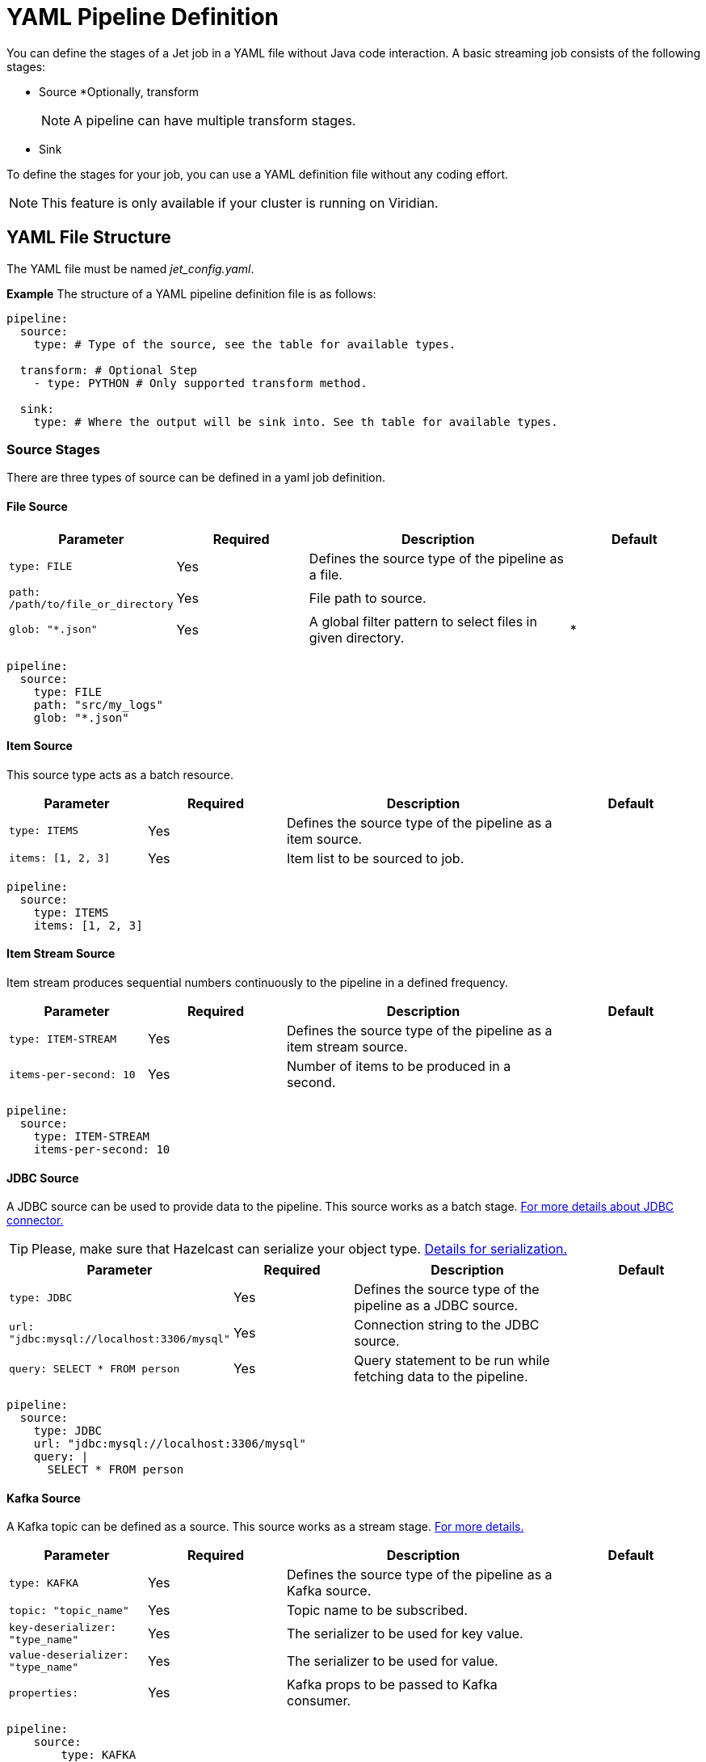= YAML Pipeline Definition

You can define the stages of a Jet job in a YAML file without Java code interaction. A basic streaming job consists of the following stages: 

* Source
*Optionally, transform
+
NOTE: A pipeline can have multiple transform stages. 

* Sink 

To define the stages for your job, you can use a YAML definition file without any coding effort.

NOTE: This feature is only available if your cluster is running on Viridian.


== YAML File Structure

The YAML file must be named _jet_config.yaml_.

*Example*
The structure of a YAML pipeline definition file is as follows:
[source, yaml]
----
pipeline:
  source:
    type: # Type of the source, see the table for available types.

  transform: # Optional Step
    - type: PYTHON # Only supported transform method.

  sink:
    type: # Where the output will be sink into. See th table for available types.
----

=== Source Stages
There are three types of source can be defined in a yaml job definition. 

==== File Source

[cols="1m,1a,2a,1a"]
|===
|Parameter|Required|Description|Default

|type: FILE
|Yes
|Defines the source type of the pipeline as a file.
|

|path: /path/to/file_or_directory
|Yes
|File path to source.
|

|glob: "*.json"
|Yes
|A global filter pattern to select files in given directory.
| *
|===

[source, yaml]
----
pipeline:
  source:
    type: FILE
    path: "src/my_logs"
    glob: "*.json"
----

==== Item Source

This source type acts as a batch resource.

[cols="1m,1a,2a,1a"]
|===
|Parameter|Required|Description|Default

|type: ITEMS
|Yes
|Defines the source type of the pipeline as a item source.
|

|items: [1, 2, 3]
|Yes
|Item list to be sourced to job.
|

|===

[source, yaml]
----
pipeline:
  source:
    type: ITEMS
    items: [1, 2, 3]
----

==== Item Stream Source

Item stream produces sequential numbers continuously to the pipeline in a defined frequency.

[cols="1m,1a,2a,1a"]
|===
|Parameter|Required|Description|Default

|type: ITEM-STREAM
|Yes
|Defines the source type of the pipeline as a item stream source.
|

|items-per-second: 10
|Yes
|Number of items to be produced in a second.
|

|===

[source, yaml]
----
pipeline:
  source:
    type: ITEM-STREAM
    items-per-second: 10
----

==== JDBC Source

A JDBC source can be used to provide data to the pipeline. This source works as a batch stage. link:https://docs.hazelcast.com/hazelcast/latest/integrate/jdbc-connector#jdbc-as-a-source[For more details about JDBC connector.]

TIP: Please, make sure that Hazelcast can serialize your object type. link:https://docs.hazelcast.com/hazelcast/latest/serialization/serialization[Details for serialization.]

[cols="1m,1a,2a,1a"]
|===
|Parameter|Required|Description|Default

|type: JDBC
|Yes
|Defines the source type of the pipeline as a JDBC source.
|

|url: "jdbc:mysql://localhost:3306/mysql"
|Yes
|Connection string to the JDBC source.
|

|query: SELECT * FROM person
|Yes
|Query statement to be run while fetching data to the pipeline.
|

|===

[source, yaml]
----
pipeline:
  source:
    type: JDBC
    url: "jdbc:mysql://localhost:3306/mysql"
    query: |
      SELECT * FROM person
----

==== Kafka Source

A Kafka topic can be defined as a source. This source works as a stream stage. link:https://docs.hazelcast.com/hazelcast/latest/integrate/kafka-connector#hide-nav[For more details.]

[cols="1m,1a,2a,1a"]
|===
|Parameter|Required|Description|Default

|type: KAFKA
|Yes
|Defines the source type of the pipeline as a Kafka source.
|

|topic: "topic_name"
|Yes
|Topic name to be subscribed.
|

|key-deserializer: "type_name"
|Yes
|The serializer to be used for key value.  
|

|value-deserializer: "type_name"
|Yes
|The serializer to be used for value.  
|

|properties:
|Yes
|Kafka props to be passed to Kafka consumer.
|

|===

[source, yaml]
----
pipeline:
    source:
        type: KAFKA
        topic: "topic_name"
        key-deserializer: "string"
        value-deserializer: "json"
        properties:
            bootstrap.servers: "server_address:port"
            auto.offset.reset: earliest
----

==== MAP Source

This source type allows you to work on map. This stage works as a batch.

[cols="1m,1a,2a,1a"]
|===
|Parameter|Required|Description|Default

|type: MAP
|Yes
|Defines the source type of the pipeline as a map.
|

|map: "myMapName"
|Yes
|Map name to be used as a batch data source.
|

|===

[source, yaml]
----
pipeline:
    source:
        type: MAP
        map: "myMapName"
----

==== MAP Journal Source

This sources type allows you to work on a entry that is put into defined map. This stage works as a stream.

TIP: This feature requires additional configuration on the map. You should enable _Event Journal_ for your map. See link:https://docs.hazelcast.com/hazelcast/latest/data-structures/event-journal#hide-nav[event journal documentation] for details.

[cols="1m,1a,2a,1a"]
|===
|Parameter|Required|Description|Default

|type: MAP-JOURNAL
|Yes
|Defines the source type of the pipeline as a streamed map.
|

|map: "myMapName"
|Yes
|Name of the map to be used as a data source.
|

|start-from: 
|Yes
|The point where pipeline will start consuming the data from event journal. Options: `OLDEST` or `CURRENT`
|

|===

[source, yaml]
----
pipeline:
    source:
        type: MAP-JOURNAL
        map: "myMapName"
        start-from: OLDEST
----

=== Transform Step

In this step, you can shape you data or do computation. The return value will be passed to next step. 

NOTE: Currently, only supported language on transform step is Python. You can transform your data using Python. Also, this step only works with streaming sources.


==== Transformation in Python


[cols="1m,1a,2a,1a"]
|===
|Parameter|Required|Description|Default

|type: PYTHON
|Yes
|Defines the transformation type.
|

|base-image: "hazelcast/python-runtime-base:3.11"
|Yes
|The base image to be used to run given Python code. You can customize the image using the base one.
|

|module: "transformation.transform" 
|Optional
|The name of package and transformation function. The format is `package_name.func_name`.
|transformation.transform

|===

[source,yaml]
----
  transform:
    - type: PYTHON
      base-image: "hazelcast/python-runtime-base:3.11"
      module: "transformation.transform"
----

The Jet Python step expects two functions in your Python code.

[cols="1m,1a,2a,1a"]
|===
|Function|Required|Description|Type

|on_setup(config)
|No
|This function is invoked while runtime is starting. You can register your serializers  to `config` object. `config` object is type of Hazelcast Python client config. link:https://hazelcast.readthedocs.io/en/latest/config.html[For details.] 
|Hazelcast Python Client Config Object

|transform(data)
|Yes
|The function will be invoked when data reaches to the step. If you have a custom type you can prepare and register your serializer in `on_step(config)` function.
|The `data` argument type depends on previous step in the pipeline.

|===

*Example*

Assume that you have a map journal source, and the source contains `City` object. When a new object put the source map, it will be streamed to the pipeline. In transform step, the object type of `data` argument will be a key value pair since source is a map and holds key value pairs. The key value is an integer number in this example, and value is `City` object.

In order to de/serialize the `City` object, you should implement its serializer.

[source, python]
----
# This is a built in key-value pair type. It is provided at runtime.
from runtime.data import DeserializingMapEntry

# We know that City object is serialized using Hazelcast Compact serializer.
from hazelcast.serialization.api import CompactSerializer, CompactSerializableType, CompactWriter, CompactReader
import typing

# City DTO
class City:
    def __init__(self, city: str, country: str, population: int):
        self.country = country
        self.city = city
        self.population = population


# Compact City Serializer
class CitySerializer(CompactSerializer):
    def read(self, reader: CompactReader) -> CompactSerializableType:
        c = City(reader.read_string("city"), reader.read_string("country"), reader.read_int32("population"))
        return c

    def write(self, writer: CompactWriter, obj: CompactSerializableType) -> None:
        writer.write_string("city", obj.city)
        writer.write_string("country", obj.country)
        writer.write_int32("population", obj.population)

    def get_class(self) -> typing.Type[City]:
        return City

    def get_type_name(self) -> str:
        return "city"


# Register the serializer so that runtime can understand the City object.
def on_setup(config):
    config.compact_serializers = [CitySerializer()]

# 'data' is a key-value pair type of DeserializingMapEntry.
def transform(data):
    c = data.get_value()
    # enlarge the population
    c.population = c.population * 2

    # Return a new key value pair since we modified the current one.
    # Return type should be a key-value pair because we assumed that it will be sink to
    # a map.
    return DeserializingMapEntry(key=data.get_key(), value=c)
----

You should also check the yaml definition of the example. In this pipeline, source is a streamed map which is a journal. Transform step is our Python example. The sink is a map.

[source,yaml]
----
pipeline:

  source:
    type: MAP-JOURNAL
    map: "cities"
    start-from: OLDEST

  transform:
    - type: PYTHON
      base-image: "hazelcast/python-runtime-base:3.11"
      module: "transformation.transform"

  sink:
    type: MAP
    map: "sinkMap"
----


If you have a dependencies, prepare a `requirements.txt` file, and place all files in a directory.

The folder should contain;
[source]
----
--/
--transformation.py
--jet_config.yaml
--requirements.txt
----

Then, you can submit this directory using `clc job submit -c MY_CLUSTER --name my_job .`
Please, link:https://docs.hazelcast.com/clc/latest/clc-job#clc-job-submit[visit] clc job command for more information on submitting.


=== Sink Step

After streaming process is completed, data should sink to some of these places.

==== JDBC Sink

[cols="1m,1a,2a,1a"]
|===
|Parameter|Required|Description|Default

|type: JDBC
|Yes
|Defines the sink place of pipeline.
|

|url: "jdbc:mysql://localhost:3306/mysql"
|Yes
|Connection string to the JDBC source.
|

|query: REPLACE INTO into(value) values(?)
|Yes
|Query statement to be run while inserting data to the JDBC.link:https://docs.hazelcast.com/hazelcast/latest/integrate/jdbc-connector#dbc-as-a-sink[For more details about JDBC connector.]
|

|===

[source, yaml]
----
pipeline:
  sink:
    type: JDBC
    url: "jdbc:mysql://localhost:3306/mysql"
    query: |
      REPLACE INTO into(value) values(?)
----

==== Kafka Sink

[cols="1m,1a,2a,1a"]
|===
|Parameter|Required|Description|Default

|type: KAFKA
|Yes
|Defines the sink type of the pipeline.
|

|topic: "topic_name"
|Yes
|Topic name to be pushed.
|

|key-deserializer: "type_name"
|Yes
|The serializer to be used for key value.  
|

|value-deserializer: "type_name"
|Yes
|The serializer to be used for value.  
|

|properties:
|Yes
|Kafka props to be passed to Kafka producer.
|

|===

[source, yaml]
----
pipeline:
  sink:
    type: KAFKA
    topic: "topic_name"
    key-deserializer: "string"
    value-deserializer: "json"
    properties:
      bootstrap.servers: "kafka_address:9092"
      auto.offset.reset: earliest
----

=== Logger Sink

It is a simple sink option. It sinks to server logs.


[cols="1m,1a,2a,1a"]
|===
|Parameter|Required|Description|Default

|type: LOGGER
|Yes
|Defines the sink type of the pipeline as logger.
|

|===

[source, yaml]
----
pipeline:
  sink:
    type: LOGGER
----

=== Map Sink

Sinks streamed data to a map. The given value should be a key-value pair.


[cols="1m,1a,2a,1a"]
|===
|Parameter|Required|Description|Default

|type: MAP
|Yes
|Defines the sink type of the pipeline as map.
|

|map: "myMapName"
|Yes
|Map name to be sink.
|

|===